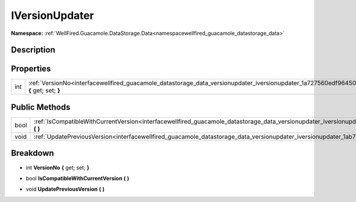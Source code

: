 .. _interfacewellfired_guacamole_datastorage_data_versionupdater_iversionupdater:

IVersionUpdater
================

**Namespace:** :ref:`WellFired.Guacamole.DataStorage.Data<namespacewellfired_guacamole_datastorage_data>`

Description
------------



Properties
-----------

+-------------+----------------------------------------------------------------------------------------------------------------------------------------------------------+
|int          |:ref:`VersionNo<interfacewellfired_guacamole_datastorage_data_versionupdater_iversionupdater_1a727560edf96450463f9ff870b744b379>` **{** get; set; **}**   |
+-------------+----------------------------------------------------------------------------------------------------------------------------------------------------------+

Public Methods
---------------

+-------------+----------------------------------------------------------------------------------------------------------------------------------------------------------------------+
|bool         |:ref:`IsCompatibleWithCurrentVersion<interfacewellfired_guacamole_datastorage_data_versionupdater_iversionupdater_1a15e9e173db967a2d23acdda2b00bf68f>` **(**  **)**   |
+-------------+----------------------------------------------------------------------------------------------------------------------------------------------------------------------+
|void         |:ref:`UpdatePreviousVersion<interfacewellfired_guacamole_datastorage_data_versionupdater_iversionupdater_1ab7252f9491af8ca8ee05e5a65a5a442b>` **(**  **)**            |
+-------------+----------------------------------------------------------------------------------------------------------------------------------------------------------------------+

Breakdown
----------

.. _interfacewellfired_guacamole_datastorage_data_versionupdater_iversionupdater_1a727560edf96450463f9ff870b744b379:

- int **VersionNo** **{** get; set; **}**

.. _interfacewellfired_guacamole_datastorage_data_versionupdater_iversionupdater_1a15e9e173db967a2d23acdda2b00bf68f:

- bool **IsCompatibleWithCurrentVersion** **(**  **)**

.. _interfacewellfired_guacamole_datastorage_data_versionupdater_iversionupdater_1ab7252f9491af8ca8ee05e5a65a5a442b:

- void **UpdatePreviousVersion** **(**  **)**

